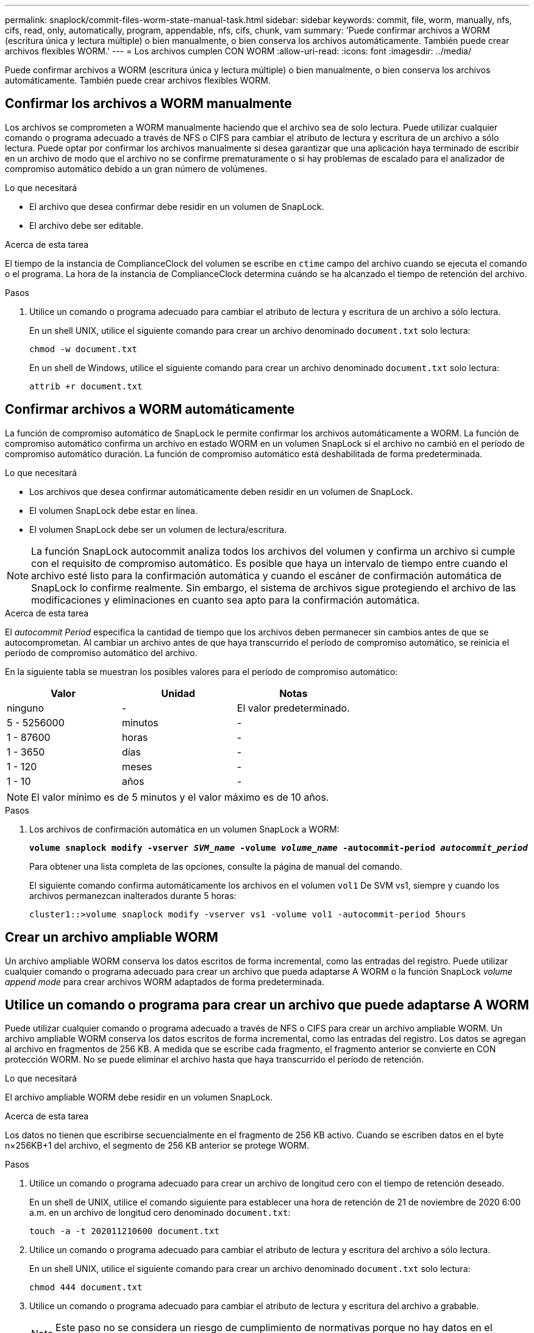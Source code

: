 ---
permalink: snaplock/commit-files-worm-state-manual-task.html 
sidebar: sidebar 
keywords: commit, file, worm, manually, nfs, cifs, read, only, automatically, program, appendable, nfs, cifs, chunk, vam 
summary: 'Puede confirmar archivos a WORM (escritura única y lectura múltiple) o bien manualmente, o bien conserva los archivos automáticamente. También puede crear archivos flexibles WORM.' 
---
= Los archivos cumplen CON WORM
:allow-uri-read: 
:icons: font
:imagesdir: ../media/


[role="lead"]
Puede confirmar archivos a WORM (escritura única y lectura múltiple) o bien manualmente, o bien conserva los archivos automáticamente. También puede crear archivos flexibles WORM.



== Confirmar los archivos a WORM manualmente

Los archivos se comprometen a WORM manualmente haciendo que el archivo sea de solo lectura. Puede utilizar cualquier comando o programa adecuado a través de NFS o CIFS para cambiar el atributo de lectura y escritura de un archivo a sólo lectura. Puede optar por confirmar los archivos manualmente si desea garantizar que una aplicación haya terminado de escribir en un archivo de modo que el archivo no se confirme prematuramente o si hay problemas de escalado para el analizador de compromiso automático debido a un gran número de volúmenes.

.Lo que necesitará
* El archivo que desea confirmar debe residir en un volumen de SnapLock.
* El archivo debe ser editable.


.Acerca de esta tarea
El tiempo de la instancia de ComplianceClock del volumen se escribe en `ctime` campo del archivo cuando se ejecuta el comando o el programa. La hora de la instancia de ComplianceClock determina cuándo se ha alcanzado el tiempo de retención del archivo.

.Pasos
. Utilice un comando o programa adecuado para cambiar el atributo de lectura y escritura de un archivo a sólo lectura.
+
En un shell UNIX, utilice el siguiente comando para crear un archivo denominado `document.txt` solo lectura:

+
[listing]
----
chmod -w document.txt
----
+
En un shell de Windows, utilice el siguiente comando para crear un archivo denominado `document.txt` solo lectura:

+
[listing]
----
attrib +r document.txt
----




== Confirmar archivos a WORM automáticamente

La función de compromiso automático de SnapLock le permite confirmar los archivos automáticamente a WORM. La función de compromiso automático confirma un archivo en estado WORM en un volumen SnapLock si el archivo no cambió en el período de compromiso automático
duración. La función de compromiso automático está deshabilitada de forma predeterminada.

.Lo que necesitará
* Los archivos que desea confirmar automáticamente deben residir en un volumen de SnapLock.
* El volumen SnapLock debe estar en línea.
* El volumen SnapLock debe ser un volumen de lectura/escritura.


[NOTE]
====
La función SnapLock autocommit analiza todos los archivos del volumen y confirma un archivo si cumple con el requisito de compromiso automático. Es posible que haya un intervalo de tiempo entre cuando el archivo esté listo para la confirmación automática y cuando el escáner de confirmación automática de SnapLock lo confirme realmente. Sin embargo, el sistema de archivos sigue protegiendo el archivo de las modificaciones y eliminaciones en cuanto sea apto para la confirmación automática.

====
.Acerca de esta tarea
El _autocommit Period_ especifica la cantidad de tiempo que los archivos deben permanecer sin cambios antes de que se autocomprometan. Al cambiar un archivo antes de que haya transcurrido el período de compromiso automático, se reinicia el período de compromiso automático del archivo.

En la siguiente tabla se muestran los posibles valores para el período de compromiso automático:

|===
| Valor | Unidad | Notas 


 a| 
ninguno
 a| 
-
 a| 
El valor predeterminado.



 a| 
5 - 5256000
 a| 
minutos
 a| 
-



 a| 
1 - 87600
 a| 
horas
 a| 
-



 a| 
1 - 3650
 a| 
días
 a| 
-



 a| 
1 - 120
 a| 
meses
 a| 
-



 a| 
1 - 10
 a| 
años
 a| 
-

|===
[NOTE]
====
El valor mínimo es de 5 minutos y el valor máximo es de 10 años.

====
.Pasos
. Los archivos de confirmación automática en un volumen SnapLock a WORM:
+
`*volume snaplock modify -vserver _SVM_name_ -volume _volume_name_ -autocommit-period _autocommit_period_*`

+
Para obtener una lista completa de las opciones, consulte la página de manual del comando.

+
El siguiente comando confirma automáticamente los archivos en el volumen `vol1` De SVM vs1, siempre y cuando los archivos permanezcan inalterados durante 5 horas:

+
[listing]
----
cluster1::>volume snaplock modify -vserver vs1 -volume vol1 -autocommit-period 5hours
----




== Crear un archivo ampliable WORM

Un archivo ampliable WORM conserva los datos escritos de forma incremental, como las entradas del registro. Puede utilizar cualquier comando o programa adecuado para crear un archivo que pueda adaptarse A WORM o la función SnapLock _volume append mode_ para crear archivos WORM adaptados de forma predeterminada.



== Utilice un comando o programa para crear un archivo que puede adaptarse A WORM

Puede utilizar cualquier comando o programa adecuado a través de NFS o CIFS para crear un archivo ampliable WORM. Un archivo ampliable WORM conserva los datos escritos de forma incremental, como las entradas del registro. Los datos se agregan al archivo en fragmentos de 256 KB. A medida que se escribe cada fragmento, el fragmento anterior se convierte en CON protección WORM. No se puede eliminar el archivo hasta que haya transcurrido el período de retención.

.Lo que necesitará
El archivo ampliable WORM debe residir en un volumen SnapLock.

.Acerca de esta tarea
Los datos no tienen que escribirse secuencialmente en el fragmento de 256 KB activo. Cuando se escriben datos en el byte n×256KB+1 del archivo, el segmento de 256 KB anterior se protege WORM.

.Pasos
. Utilice un comando o programa adecuado para crear un archivo de longitud cero con el tiempo de retención deseado.
+
En un shell de UNIX, utilice el comando siguiente para establecer una hora de retención de 21 de noviembre de 2020 6:00 a.m. en un archivo de longitud cero denominado `document.txt`:

+
[listing]
----
touch -a -t 202011210600 document.txt
----
. Utilice un comando o programa adecuado para cambiar el atributo de lectura y escritura del archivo a sólo lectura.
+
En un shell UNIX, utilice el siguiente comando para crear un archivo denominado `document.txt` solo lectura:

+
[listing]
----
chmod 444 document.txt
----
. Utilice un comando o programa adecuado para cambiar el atributo de lectura y escritura del archivo a grabable.
+
[NOTE]
====
Este paso no se considera un riesgo de cumplimiento de normativas porque no hay datos en el archivo.

====
+
En un shell UNIX, utilice el siguiente comando para crear un archivo denominado `document.txt` modificable:

+
[listing]
----
chmod 777 document.txt
----
. Utilice un comando o programa adecuado para iniciar la escritura de datos en el archivo.
+
En un shell UNIX, utilice el comando siguiente para escribir datos en `document.txt`:

+
[listing]
----
echo test data >> document.txt
----
+
[NOTE]
====
Vuelva a cambiar los permisos de archivo a sólo lectura cuando ya no necesite agregar datos al archivo.

====




== Use el modo de adición de volúmenes para crear archivos WORM flexibles

A partir de ONTAP 9.3, se puede utilizar la función SnapLock _volume append mode_ (VAM) para crear archivos WORM flexibles de forma predeterminada. Un archivo ampliable WORM conserva los datos escritos de forma incremental, como las entradas del registro. Los datos se agregan al archivo en fragmentos de 256 KB. A medida que se escribe cada fragmento, el fragmento anterior se convierte en CON protección WORM. No se puede eliminar el archivo hasta que haya transcurrido el período de retención.

.Lo que necesitará
* El archivo ampliable WORM debe residir en un volumen SnapLock.
* El volumen SnapLock debe estar desmontado y vacío de las copias Snapshot y los archivos creados por el usuario.


.Acerca de esta tarea
Los datos no tienen que escribirse secuencialmente en el fragmento de 256 KB activo. Cuando se escriben datos en el byte n×256KB+1 del archivo, el segmento de 256 KB anterior se protege WORM.

Si especifica un período de compromiso automático para el volumen, se comprometen a WORM los archivos flexibles que no se modifican durante un período superior al período de compromiso automático a WORM.

[NOTE]
====
No se admite el VAM en los volúmenes de registros de auditoría de SnapLock.

====
.Pasos
. Activar VAM:
+
`*volume snaplock modify -vserver _SVM_name_ -volume _volume_name_ -is-volume-append-mode-enabled true|false*`

+
Para obtener una lista completa de las opciones, consulte la página de manual del comando.

+
El siguiente comando habilita VAM sobre el volumen `vol1` De SVM``vs1``:

+
[listing]
----
cluster1::>volume snaplock modify -vserver vs1 -volume vol1 -is-volume-append-mode-enabled true
----
. Utilice un comando o programa adecuado para crear archivos con permisos de escritura.
+
De forma predeterminada, los archivos se pueden APPWORM.


